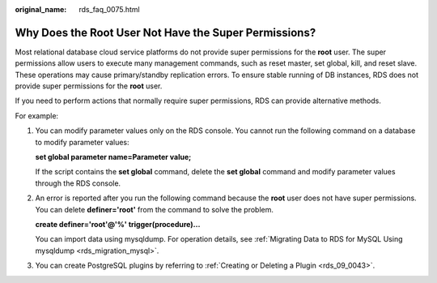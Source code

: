 :original_name: rds_faq_0075.html

.. _rds_faq_0075:

Why Does the Root User Not Have the Super Permissions?
======================================================

Most relational database cloud service platforms do not provide super permissions for the **root** user. The super permissions allow users to execute many management commands, such as reset master, set global, kill, and reset slave. These operations may cause primary/standby replication errors. To ensure stable running of DB instances, RDS does not provide super permissions for the **root** user.

If you need to perform actions that normally require super permissions, RDS can provide alternative methods.

For example:

#. You can modify parameter values only on the RDS console. You cannot run the following command on a database to modify parameter values:

   **set global parameter name=\ Parameter value;**

   If the script contains the **set global** command, delete the **set global** command and modify parameter values through the RDS console.

#. An error is reported after you run the following command because the **root** user does not have super permissions. You can delete **definer='root'** from the command to solve the problem.

   **create definer='root'@'%' trigger(procedure)...**

   You can import data using mysqldump. For operation details, see :ref:`Migrating Data to RDS for MySQL Using mysqldump <rds_migration_mysql>`.

#. You can create PostgreSQL plugins by referring to :ref:`Creating or Deleting a Plugin <rds_09_0043>`.
